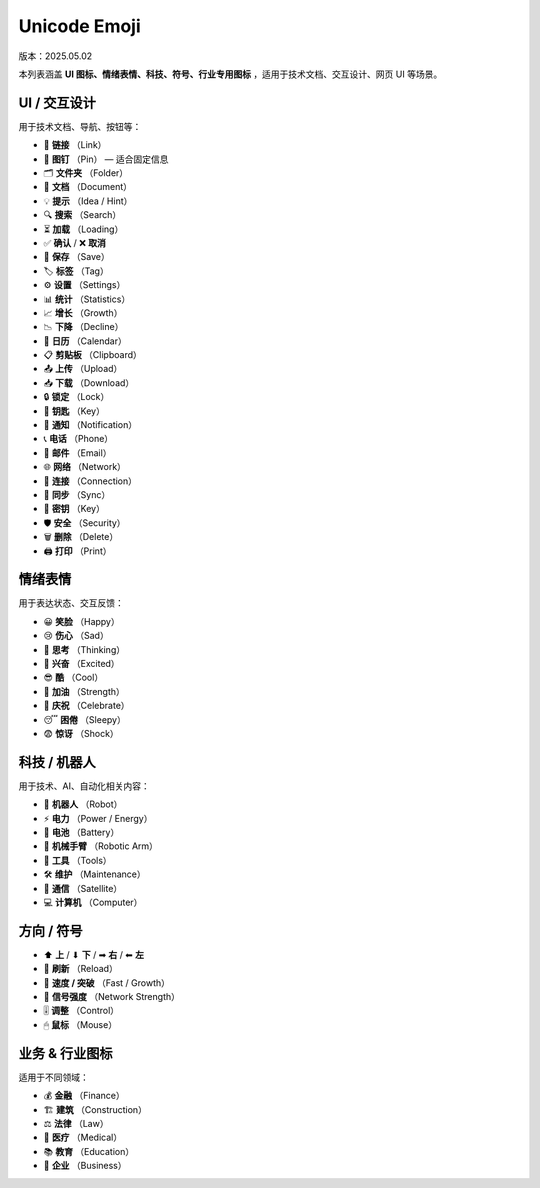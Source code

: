 Unicode Emoji
==================
版本：2025.05.02

本列表涵盖 **UI 图标、情绪表情、科技、符号、行业专用图标** ，适用于技术文档、交互设计、网页 UI 等场景。

UI / 交互设计
----------------------------
用于技术文档、导航、按钮等：

- 🔗  **链接**  （Link）
- 📌  **图钉**  （Pin） — 适合固定信息
- 🗂  **文件夹**  （Folder）
- 📝  **文档**  （Document）
- 💡  **提示**  （Idea / Hint）
- 🔍  **搜索**  （Search）
- ⏳  **加载**  （Loading）
- ✅  **确认**  /  ❌  **取消**
- 💾  **保存**  （Save）
- 🏷  **标签**  （Tag）
- ⚙  **设置**  （Settings）
- 📊  **统计**  （Statistics）
- 📈  **增长**  （Growth）
- 📉  **下降**  （Decline）
- 📅  **日历**  （Calendar）
- 📋  **剪贴板**  （Clipboard）
- 📤  **上传**  （Upload）
- 📥  **下载**  （Download）
- 🔒  **锁定**  （Lock）
- 🔑  **钥匙**  （Key）
- 🔔  **通知**  （Notification）
- 📞  **电话**  （Phone）
- 📧  **邮件**  （Email）
- 🌐  **网络**  （Network）
- 🔗  **连接**  （Connection）
- 🔄  **同步**  （Sync）
- 🔑  **密钥**  （Key）
- 🛡  **安全**  （Security）
- 🗑  **删除**  （Delete）
- 🖨  **打印**  （Print）


情绪表情
----------------------------
用于表达状态、交互反馈：

- 😀  **笑脸**  （Happy）
- 😢  **伤心**  （Sad）
- 🤔  **思考**  （Thinking）
- 🤩  **兴奋**  （Excited）
- 😎  **酷**  （Cool）
- 💪  **加油**  （Strength）
- 🎉  **庆祝**  （Celebrate）
- 😴  **困倦**  （Sleepy）
- 😨  **惊讶**  （Shock）

科技 / 机器人
----------------------------
用于技术、AI、自动化相关内容：

- 🤖  **机器人**  （Robot）
- ⚡  **电力**  （Power / Energy）
- 🔋  **电池**  （Battery）
- 🦾  **机械手臂**  （Robotic Arm）
- 🔧  **工具**  （Tools）
- 🛠  **维护**  （Maintenance）
- 📡  **通信**  （Satellite）
- 💻  **计算机**  （Computer）

方向 / 符号
----------------------------
- ⬆  **上**  /  ⬇  **下**  /  ➡  **右**  /  ⬅  **左**
- 🔄  **刷新**  （Reload）
- 🚀  **速度 / 突破**  （Fast / Growth）
- 📶  **信号强度**  （Network Strength）
- 🎚  **调整**  （Control）
- 🖱  **鼠标**  （Mouse）


业务 & 行业图标
----------------------------
适用于不同领域：

- 💰  **金融**  （Finance）
- 🏗  **建筑**  （Construction）
- ⚖  **法律**  （Law）
- 🏥  **医疗**  （Medical）
- 📚  **教育**  （Education）
- 🏢  **企业**  （Business）

